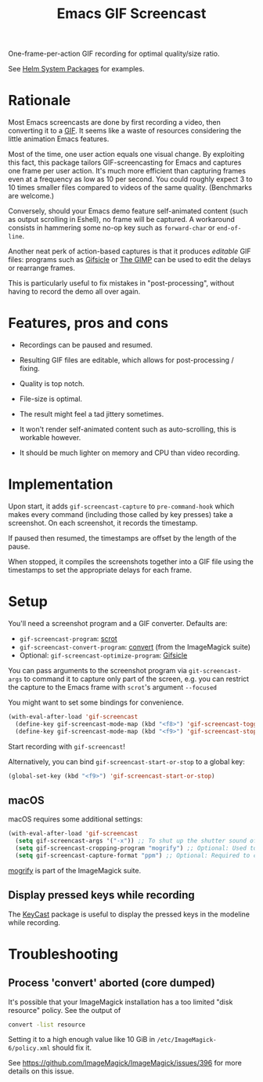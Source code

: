 #+TITLE: Emacs GIF Screencast

One-frame-per-action GIF recording for optimal quality/size ratio.

See [[https://github.com/emacs-helm/helm-system-packages][Helm System Packages]] for examples.

* Rationale

Most Emacs screencasts are done by first recording a video, then converting it
to a [[https://en.wikipedia.org/wiki/GIF][GIF]].  It seems like a waste of resources considering the little animation
Emacs features.

Most of the time, one user action equals one visual change.  By exploiting this
fact, this package tailors GIF-screencasting for Emacs and captures one frame
per user action.  It's much more efficient than capturing frames even at a
frequency as low as 10 per second.  You could roughly expect 3 to 10 times
smaller files compared to videos of the same quality.  (Benchmarks are welcome.)

Conversely, should your Emacs demo feature self-animated content (such as output
scrolling in Eshell), no frame will be captured.  A workaround consists in
hammering some no-op key such as ~forward-char~ or ~end-of-line~.

Another neat perk of action-based captures is that it produces /editable/ GIF files:
programs such as [[https://www.lcdf.org/gifsicle/][Gifsicle]] or [[https://www.gimp.org/][The GIMP]] can be used to edit the delays or rearrange frames.

This is particularly useful to fix mistakes in "post-processing", without having
to record the demo all over again.

* Features, pros and cons

- Recordings can be paused and resumed.

- Resulting GIF files are editable, which allows for post-processing / fixing.

- Quality is top notch.

- File-size is optimal.

- The result might feel a tad jittery sometimes.

- It won't render self-animated content such as auto-scrolling, this is
  workable however.

- It should be much lighter on memory and CPU than video recording.

* Implementation

Upon start, it adds ~gif-screencast-capture~ to ~pre-command-hook~ which makes
every command (including those called by key presses) take a screenshot.  On
each screenshot, it records the timestamp.

If paused then resumed, the timestamps are offset by the length of the pause.

When stopped, it compiles the screenshots together into a GIF file using the
timestamps to set the appropriate delays for each frame.

* Setup

You'll need a screenshot program and a GIF converter.  Defaults are:

- ~gif-screencast-program~: [[http://scrot.sourcearchive.com/][scrot]]
- ~gif-screencast-convert-program~: [[https://imagemagick.org/script/convert.php][convert]] (from the ImageMagick suite)
- Optional: ~gif-screencast-optimize-program~: [[https://www.lcdf.org/gifsicle/][Gifsicle]]

You can pass arguments to the screenshot program via ~git-screencast-args~ to
command it to capture only part of the screen, e.g. you can restrict the capture
to the Emacs frame with =scrot='s argument =--focused=

You might want to set some bindings for convenience.

#+BEGIN_SRC emacs-lisp
(with-eval-after-load 'gif-screencast
  (define-key gif-screencast-mode-map (kbd "<f8>") 'gif-screencast-toggle-pause)
  (define-key gif-screencast-mode-map (kbd "<f9>") 'gif-screencast-stop))
#+END_SRC

Start recording with ~gif-screencast~!

Alternatively, you can bind =gif-screencast-start-or-stop= to a global key:

#+begin_src emacs-lisp
(global-set-key (kbd "<f9>") 'gif-screencast-start-or-stop)
#+end_src

** macOS

macOS requires some additional settings:

#+BEGIN_SRC emacs-lisp
(with-eval-after-load 'gif-screencast
  (setq gif-screencast-args '("-x")) ;; To shut up the shutter sound of `screencapture' (see `gif-screencast-command').
  (setq gif-screencast-cropping-program "mogrify") ;; Optional: Used to crop the capture to the Emacs frame.
  (setq gif-screencast-capture-format "ppm") ;; Optional: Required to crop captured images.
#+END_SRC

[[https://imagemagick.org/script/mogrify.php][mogrify]] is part of the ImageMagick suite.

** Display pressed keys while recording

The [[https://github.com/tarsius/keycast][KeyCast]] package is useful to display the pressed keys in the modeline while recording.

* Troubleshooting

** Process 'convert' aborted (core dumped)

It's possible that your ImageMagick installation has a too limited "disk
resource" policy.  See the output of

#+begin_src sh
convert -list resource
#+end_src

Setting it to a high enough value like 10 GiB in =/etc/ImageMagick-6/policy.xml=
should fix it.

See https://github.com/ImageMagick/ImageMagick/issues/396 for more details on
this issue.
